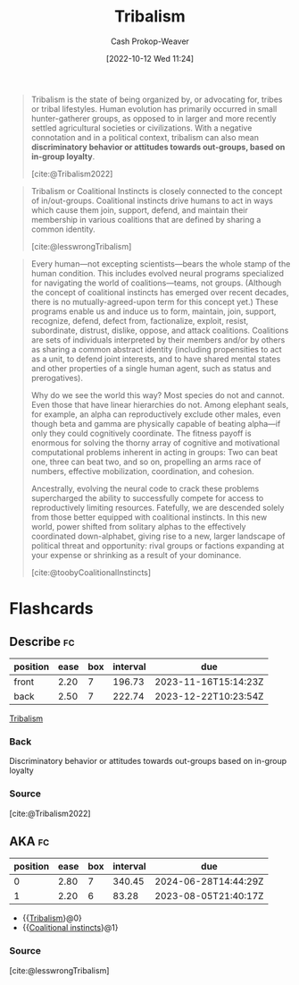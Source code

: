 :PROPERTIES:
:ID:       4cb7f185-7fc0-47aa-8a6a-9454de9a999c
:ROAM_REFS: [cite:@toobyCoalitionalInstincts] [cite:@lesswrongTribalism] [cite:@Tribalism2022]
:LAST_MODIFIED: [2023-07-23 Sun 20:58]
:ROAM_ALIASES: "Coalitional instincts"
:END:
#+title: Tribalism
#+hugo_custom_front_matter: :slug "4cb7f185-7fc0-47aa-8a6a-9454de9a999c"
#+author: Cash Prokop-Weaver
#+date: [2022-10-12 Wed 11:24]
#+filetags: :concept:
#+begin_quote
Tribalism is the state of being organized by, or advocating for, tribes or tribal lifestyles. Human evolution has primarily occurred in small hunter-gatherer groups, as opposed to in larger and more recently settled agricultural societies or civilizations. With a negative connotation and in a political context, tribalism can also mean *discriminatory behavior or attitudes towards out-groups, based on in-group loyalty*.

[cite:@Tribalism2022]
#+end_quote

#+begin_quote
Tribalism or Coalitional Instincts is closely connected to the concept of in/out-groups. Coalitional instincts drive humans to act in ways which cause them join, support, defend, and maintain their membership in various coalitions that are defined by sharing a common identity.

[cite:@lesswrongTribalism]
#+end_quote

#+begin_quote
Every human—not excepting scientists—bears the whole stamp of the human condition. This includes evolved neural programs specialized for navigating the world of coalitions—teams, not groups. (Although the concept of coalitional instincts has emerged over recent decades, there is no mutually-agreed-upon term for this concept yet.) These programs enable us and induce us to form, maintain, join, support, recognize, defend, defect from, factionalize, exploit, resist, subordinate, distrust, dislike, oppose, and attack coalitions. Coalitions are sets of individuals interpreted by their members and/or by others as sharing a common abstract identity (including propensities to act as a unit, to defend joint interests, and to have shared mental states and other properties of a single human agent, such as status and prerogatives).

Why do we see the world this way? Most species do not and cannot. Even those that have linear hierarchies do not. Among elephant seals, for example, an alpha can reproductively exclude other males, even though beta and gamma are physically capable of beating alpha—if only they could cognitively coordinate. The fitness payoff is enormous for solving the thorny array of cognitive and motivational computational problems inherent in acting in groups: Two can beat one, three can beat two, and so on, propelling an arms race of numbers, effective mobilization, coordination, and cohesion.

Ancestrally, evolving the neural code to crack these problems supercharged the ability to successfully compete for access to reproductively limiting resources. Fatefully, we are descended solely from those better equipped with coalitional instincts. In this new world, power shifted from solitary alphas to the effectively coordinated down-alphabet, giving rise to a new, larger landscape of political threat and opportunity: rival groups or factions expanding at your expense or shrinking as a result of your dominance.

[cite:@toobyCoalitionalInstincts]
#+end_quote

* Flashcards
** Describe :fc:
:PROPERTIES:
:CREATED: [2022-11-14 Mon 14:43]
:FC_CREATED: 2022-11-14T22:44:44Z
:FC_TYPE:  double
:ID:       d6994dd4-086b-4d60-9bad-8e8e0333c6a6
:END:
:REVIEW_DATA:
| position | ease | box | interval | due                  |
|----------+------+-----+----------+----------------------|
| front    | 2.20 |   7 |   196.73 | 2023-11-16T15:14:23Z |
| back     | 2.50 |   7 |   222.74 | 2023-12-22T10:23:54Z |
:END:

[[id:4cb7f185-7fc0-47aa-8a6a-9454de9a999c][Tribalism]]

*** Back
Discriminatory behavior or attitudes towards out-groups based on in-group loyalty
*** Source
[cite:@Tribalism2022]
** AKA :fc:
:PROPERTIES:
:CREATED: [2023-01-14 Sat 07:39]
:FC_CREATED: 2023-01-14T15:40:58Z
:FC_TYPE:  cloze
:ID:       6680f6ac-8f55-4f49-91da-70f715d538a6
:FC_CLOZE_MAX: 1
:FC_CLOZE_TYPE: deletion
:END:
:REVIEW_DATA:
| position | ease | box | interval | due                  |
|----------+------+-----+----------+----------------------|
|        0 | 2.80 |   7 |   340.45 | 2024-06-28T14:44:29Z |
|        1 | 2.20 |   6 |    83.28 | 2023-08-05T21:40:17Z |
:END:

- {{[[id:4cb7f185-7fc0-47aa-8a6a-9454de9a999c][Tribalism]]}@0}
- {{[[id:4cb7f185-7fc0-47aa-8a6a-9454de9a999c][Coalitional instincts]]}@1}

*** Source
[cite:@lesswrongTribalism]
#+print_bibliography: